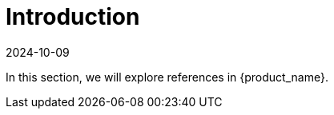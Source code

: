 = Introduction
:revdate: 2024-10-09
:page-revdate: {revdate}
:sidebar_position: 0

In this section, we will explore references in {product_name}.
